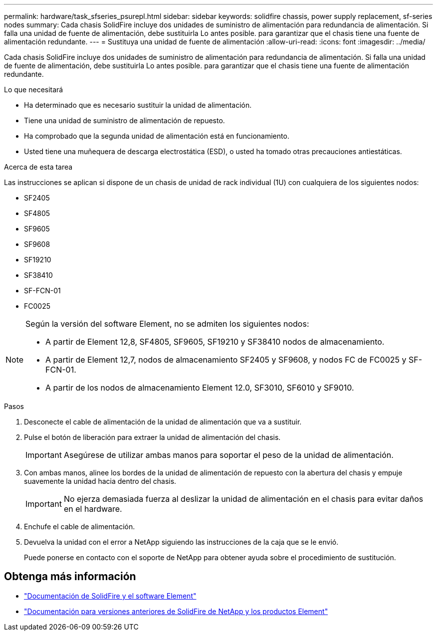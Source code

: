 ---
permalink: hardware/task_sfseries_psurepl.html 
sidebar: sidebar 
keywords: solidfire chassis, power supply replacement, sf-series nodes 
summary: Cada chasis SolidFire incluye dos unidades de suministro de alimentación para redundancia de alimentación. Si falla una unidad de fuente de alimentación, debe sustituirla Lo antes posible. para garantizar que el chasis tiene una fuente de alimentación redundante. 
---
= Sustituya una unidad de fuente de alimentación
:allow-uri-read: 
:icons: font
:imagesdir: ../media/


[role="lead"]
Cada chasis SolidFire incluye dos unidades de suministro de alimentación para redundancia de alimentación. Si falla una unidad de fuente de alimentación, debe sustituirla Lo antes posible. para garantizar que el chasis tiene una fuente de alimentación redundante.

.Lo que necesitará
* Ha determinado que es necesario sustituir la unidad de alimentación.
* Tiene una unidad de suministro de alimentación de repuesto.
* Ha comprobado que la segunda unidad de alimentación está en funcionamiento.
* Usted tiene una muñequera de descarga electrostática (ESD), o usted ha tomado otras precauciones antiestáticas.


.Acerca de esta tarea
Las instrucciones se aplican si dispone de un chasis de unidad de rack individual (1U) con cualquiera de los siguientes nodos:

* SF2405
* SF4805
* SF9605
* SF9608
* SF19210
* SF38410
* SF-FCN-01
* FC0025


[NOTE]
====
Según la versión del software Element, no se admiten los siguientes nodos:

* A partir de Element 12,8, SF4805, SF9605, SF19210 y SF38410 nodos de almacenamiento.
* A partir de Element 12,7, nodos de almacenamiento SF2405 y SF9608, y nodos FC de FC0025 y SF-FCN-01.
* A partir de los nodos de almacenamiento Element 12.0, SF3010, SF6010 y SF9010.


====
.Pasos
. Desconecte el cable de alimentación de la unidad de alimentación que va a sustituir.
. Pulse el botón de liberación para extraer la unidad de alimentación del chasis.
+

IMPORTANT: Asegúrese de utilizar ambas manos para soportar el peso de la unidad de alimentación.

. Con ambas manos, alinee los bordes de la unidad de alimentación de repuesto con la abertura del chasis y empuje suavemente la unidad hacia dentro del chasis.
+

IMPORTANT: No ejerza demasiada fuerza al deslizar la unidad de alimentación en el chasis para evitar daños en el hardware.

. Enchufe el cable de alimentación.
. Devuelva la unidad con el error a NetApp siguiendo las instrucciones de la caja que se le envió.
+
Puede ponerse en contacto con el soporte de NetApp para obtener ayuda sobre el procedimiento de sustitución.





== Obtenga más información

* https://docs.netapp.com/us-en/element-software/index.html["Documentación de SolidFire y el software Element"]
* https://docs.netapp.com/sfe-122/topic/com.netapp.ndc.sfe-vers/GUID-B1944B0E-B335-4E0B-B9F1-E960BF32AE56.html["Documentación para versiones anteriores de SolidFire de NetApp y los productos Element"^]

